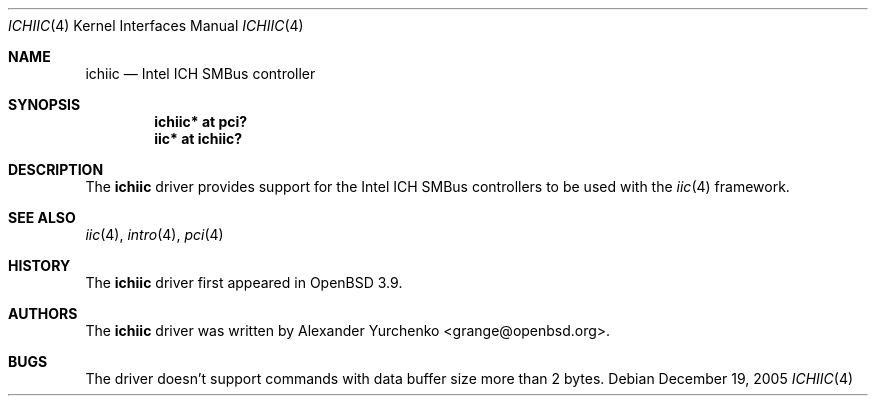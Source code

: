 .\"	$OpenBSD: ichiic.4,v 1.2 2005/12/25 08:49:35 grange Exp $
.\"
.\" Copyright (c) 2005 Alexander Yurchenko <grange@openbsd.org>
.\"
.\" Permission to use, copy, modify, and distribute this software for any
.\" purpose with or without fee is hereby granted, provided that the above
.\" copyright notice and this permission notice appear in all copies.
.\"
.\" THE SOFTWARE IS PROVIDED "AS IS" AND THE AUTHOR DISCLAIMS ALL WARRANTIES
.\" WITH REGARD TO THIS SOFTWARE INCLUDING ALL IMPLIED WARRANTIES OF
.\" MERCHANTABILITY AND FITNESS. IN NO EVENT SHALL THE AUTHOR BE LIABLE FOR
.\" ANY SPECIAL, DIRECT, INDIRECT, OR CONSEQUENTIAL DAMAGES OR ANY DAMAGES
.\" WHATSOEVER RESULTING FROM LOSS OF USE, DATA OR PROFITS, WHETHER IN AN
.\" ACTION OF CONTRACT, NEGLIGENCE OR OTHER TORTIOUS ACTION, ARISING OUT OF
.\" OR IN CONNECTION WITH THE USE OR PERFORMANCE OF THIS SOFTWARE.
.\"
.Dd December 19, 2005
.Dt ICHIIC 4
.Os
.Sh NAME
.Nm ichiic
.Nd Intel ICH SMBus controller
.Sh SYNOPSIS
.Cd "ichiic* at pci?"
.Cd "iic* at ichiic?"
.Sh DESCRIPTION
The
.Nm
driver provides support for the Intel ICH SMBus controllers to be
used with the
.Xr iic 4
framework.
.Sh SEE ALSO
.Xr iic 4 ,
.Xr intro 4 ,
.Xr pci 4
.Sh HISTORY
The
.Nm
driver first appeared in
.Ox 3.9 .
.Sh AUTHORS
The
.Nm
driver was written by
.An Alexander Yurchenko Aq grange@openbsd.org .
.Sh BUGS
The driver doesn't support commands with data buffer size more
than 2 bytes.
